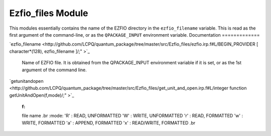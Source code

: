 ==================
Ezfio_files Module
==================

This modules essentially contains the name of the EZFIO directory in the
``ezfio_filename`` variable. This is read as the first argument of the
command-line, or as the ``QPACKAGE_INPUT`` environment variable.
Documentation
=============

.. Do not edit this section. It was auto-generated from the
.. NEEDED_MODULES file.

`ezfio_filename <http://github.com/LCPQ/quantum_package/tree/master/src/Ezfio_files/ezfio.irp.f#L/BEGIN_PROVIDER [ character*(128), ezfio_filename ]/;"
>`_
  Name of EZFIO file. It is obtained from the QPACKAGE_INPUT environment
  variable if it is set, or as the 1st argument of the command line.

`getunitandopen <http://github.com/LCPQ/quantum_package/tree/master/src/Ezfio_files/get_unit_and_open.irp.f#L/integer function getUnitAndOpen(f,mode)/;"
>`_
  :f:
  file name
  .br
  :mode:
  'R' : READ, UNFORMATTED
  'W' : WRITE, UNFORMATTED
  'r' : READ, FORMATTED
  'w' : WRITE, FORMATTED
  'a' : APPEND, FORMATTED
  'x' : READ/WRITE, FORMATTED
  .br



